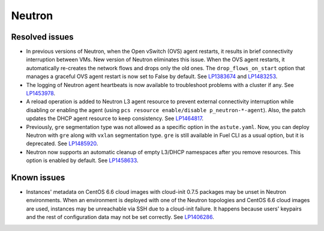 .. _neutron_rn_7.0:

Neutron
-------

Resolved issues
+++++++++++++++

* In previous versions of Neutron, when the Open vSwitch (OVS) agent
  restarts, it results in brief connectivity interruption between
  VMs.
  New version of Neutron eliminates this issue. When the OVS agent
  restarts, it automatically re-creates the network flows and drops
  only the old ones. The ``drop_flows_on_start`` option that manages
  a graceful OVS agent restart is now set to False by default. See
  `LP1383674`_ and `LP1483253`_.

* The logging of Neutron agent heartbeats is now available to
  troubleshoot problems with a cluster if any. See `LP1453978`_.

* A reload operation is added to Neutron L3 agent resource to prevent
  external connectivity interruption while disabling or enabling the
  agent (using ``pcs resource enable/disable p_neutron-*-agent``).
  Also, the patch updates the DHCP agent resource to keep consistency.
  See `LP1464817`_.

* Previously, ``gre`` segmentation type was not allowed as a
  specific option in the ``astute.yaml``. Now, you can deploy Neutron
  with ``gre`` along with ``vxlan`` segmentation type. ``gre`` is
  still available in Fuel CLI as a usual option, but it is deprecated.
  See `LP1485920`_.

* Neutron now supports an automatic cleanup of empty L3/DHCP namespaces
  after you remove resources. This option is enabled by default.
  See `LP1458633`_.

Known issues
++++++++++++

* Instances' metadata on CentOS 6.6 cloud images with cloud-init 0.7.5
  packages may be unset in Neutron environments. When an environment
  is deployed with one of the Neutron topologies and CentOS 6.6 cloud
  images are used, instances may be unreachable via SSH due to a
  cloud-init failure. It happens because users' keypairs and the rest
  of configuration data may not be set correctly. See `LP1406286`_.

.. Links
.. _`LP1383674`: https://bugs.launchpad.net/neutron/+bug/1383674
.. _`LP1483253`: https://bugs.launchpad.net/fuel/+bug/1483253
.. _`LP1453978`: https://bugs.launchpad.net/mos/7.0.x/+bug/1453978
.. _`LP1464817`: https://bugs.launchpad.net/fuel/+bug/1464817
.. _`LP1485920`: https://bugs.launchpad.net/fuel/+bug/1485920
.. _`LP1458633`: https://bugs.launchpad.net/mos/7.0.x/+bug/1458633
.. _`LP1406286`: https://bugs.launchpad.net/mos/7.0.x/+bug/1406286